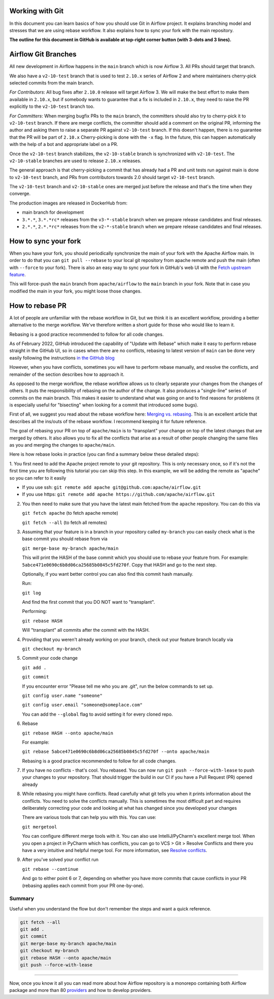  .. Licensed to the Apache Software Foundation (ASF) under one
    or more contributor license agreements.  See the NOTICE file
    distributed with this work for additional information
    regarding copyright ownership.  The ASF licenses this file
    to you under the Apache License, Version 2.0 (the
    "License"); you may not use this file except in compliance
    with the License.  You may obtain a copy of the License at

 ..   http://www.apache.org/licenses/LICENSE-2.0

 .. Unless required by applicable law or agreed to in writing,
    software distributed under the License is distributed on an
    "AS IS" BASIS, WITHOUT WARRANTIES OR CONDITIONS OF ANY
    KIND, either express or implied.  See the License for the
    specific language governing permissions and limitations
    under the License.


Working with Git
================

In this document you can learn basics of how you should use Git in Airflow project. It explains branching model and stresses
that we are using rebase workflow. It also explains how to sync your fork with the main repository.

**The outline for this document in GitHub is available at top-right corner button (with 3-dots and 3 lines).**

Airflow Git Branches
====================

All new development in Airflow happens in the ``main`` branch which is now Airflow 3. All PRs should target that branch.

We also have a ``v2-10-test`` branch that is used to test ``2.10.x`` series of Airflow 2 and where maintainers
cherry-pick selected commits from the main branch.

*For Contributors*:
All bug fixes after ``2.10.0`` release will target Airflow 3. We will make the best effort to make them available in ``2.10.x``,
but if somebody wants to guarantee that a fix is included in ``2.10.x``, they need to raise the PR explicitly to the ``v2-10-test`` branch too.

*For Committers*:
When merging bugfix PRs to the ``main`` branch, the committers should also try to cherry-pick it to ``v2-10-test`` branch.
If there are merge conflicts, the committer should add a comment on the original PR, informing the author and asking them
to raise a separate PR against ``v2-10-test`` branch. If this doesn't happen, there is no guarantee that the PR will be part of ``2.10.x``
Cherry-picking is done with the ``-x`` flag. In the future, this can happen automatically with the help of a bot and appropriate
label on a PR.

Once the ``v2-10-test`` branch stabilizes, the ``v2-10-stable`` branch is synchronized with ``v2-10-test``.
The ``v2-10-stable`` branches are used to release ``2.10.x`` releases.

The general approach is that cherry-picking a commit that has already had a PR and unit tests run
against main is done to ``v2-10-test`` branch, and PRs from contributors towards 2.0 should target
``v2-10-test`` branch.

The ``v2-10-test`` branch and ``v2-10-stable`` ones are merged just before the release and that's the
time when they converge.

The production images are released in DockerHub from:

* main branch for development
* ``3.*.*``, ``3.*.*rc*`` releases from the ``v3-*-stable`` branch when we prepare release candidates and
  final releases.
* ``2.*.*``, ``2.*.*rc*`` releases from the ``v2-*-stable`` branch when we prepare release candidates and
  final releases.

How to sync your fork
=====================

When you have your fork, you should periodically synchronize the main of your fork with the
Apache Airflow main. In order to do that you can ``git pull --rebase`` to your local git repository from
apache remote and push the main (often with ``--force`` to your fork). There is also an easy
way to sync your fork in GitHub's web UI with the `Fetch upstream feature
<https://docs.github.com/en/github/collaborating-with-pull-requests/working-with-forks/syncing-a-fork#syncing-a-fork-from-the-web-ui>`_.

This will force-push the ``main`` branch from ``apache/airflow`` to the ``main`` branch
in your fork. Note that in case you modified the main in your fork, you might loose those changes.


How to rebase PR
================

A lot of people are unfamiliar with the rebase workflow in Git, but we think it is an excellent workflow,
providing a better alternative to the merge workflow. We've therefore written a short guide for those who
would like to learn it.

Rebasing is a good practice recommended to follow for all code changes.

As of February 2022, GitHub introduced the capability of "Update with Rebase" which make it easy to perform
rebase straight in the GitHub UI, so in cases when there are no conflicts, rebasing to latest version
of ``main`` can be done very easily following the instructions
`in the GitHub blog <https://github.blog/changelog/2022-02-03-more-ways-to-keep-your-pull-request-branch-up-to-date/>`_

.. image:: images/rebase.png
    :align: center
    :alt: Update PR with rebase

However, when you have conflicts, sometimes you will have to perform rebase manually, and resolve the
conflicts, and remainder of the section describes how to approach it.

As opposed to the merge workflow, the rebase workflow allows us to clearly separate your changes from the
changes of others. It puts the responsibility of rebasing on the
author of the change. It also produces a "single-line" series of commits on the main branch. This
makes it easier to understand what was going on and to find reasons for problems (it is especially
useful for "bisecting" when looking for a commit that introduced some bugs).

First of all, we suggest you read about the rebase workflow here:
`Merging vs. rebasing <https://www.atlassian.com/git/tutorials/merging-vs-rebasing>`_. This is an
excellent article that describes all the ins/outs of the rebase workflow. I recommend keeping it for future reference.

The goal of rebasing your PR on top of ``apache/main`` is to "transplant" your change on top of
the latest changes that are merged by others. It also allows you to fix all the conflicts
that arise as a result of other people changing the same files as you and merging the changes to ``apache/main``.

Here is how rebase looks in practice (you can find a summary below these detailed steps):

1. You first need to add the Apache project remote to your git repository. This is only necessary once,
so if it's not the first time you are following this tutorial you can skip this step. In this example,
we will be adding the remote as "apache" so you can refer to it easily

* If you use ssh: ``git remote add apache git@github.com:apache/airflow.git``
* If you use https: ``git remote add apache https://github.com/apache/airflow.git``

2. You then need to make sure that you have the latest main fetched from the ``apache`` repository. You can do this
   via

   ``git fetch apache`` (to fetch apache remote)

   ``git fetch --all``  (to fetch all remotes)

3. Assuming that your feature is in a branch in your repository called ``my-branch`` you can easily check
   what is the base commit you should rebase from via

   ``git merge-base my-branch apache/main``

   This will print the HASH of the base commit which you should use to rebase your feature from.
   For example: ``5abce471e0690c6b8d06ca25685b0845c5fd270f``. Copy that HASH and go to the next step.

   Optionally, if you want better control you can also find this commit hash manually.

   Run:

   ``git log``

   And find the first commit that you DO NOT want to "transplant".

   Performing:

   ``git rebase HASH``

   Will "transplant" all commits after the commit with the HASH.

4. Providing that you weren't already working on your branch, check out your feature branch locally via

   ``git checkout my-branch``

5. Commit your code change

   ``git add .``

   ``git commit``

   If you encounter error "Please tell me who you are .git", run the below commands to set up.

   ``git config user.name "someone"``

   ``git config user.email "someone@someplace.com"``

   You can add the ``--global`` flag to avoid setting it for every cloned repo.

6. Rebase

   ``git rebase HASH --onto apache/main``

   For example:

   ``git rebase 5abce471e0690c6b8d06ca25685b0845c5fd270f --onto apache/main``

   Rebasing is a good practice recommended to follow for all code changes.

7. If you have no conflicts - that's cool. You rebased. You can now run ``git push --force-with-lease`` to
   push your changes to your repository. That should trigger the build in our CI if you have a
   Pull Request (PR) opened already

8. While rebasing you might have conflicts. Read carefully what git tells you when it prints information
   about the conflicts. You need to solve the conflicts manually. This is sometimes the most difficult
   part and requires deliberately correcting your code and looking at what has changed since you developed your
   changes

   There are various tools that can help you with this. You can use:

   ``git mergetool``

   You can configure different merge tools with it. You can also use IntelliJ/PyCharm's excellent merge tool.
   When you open a project in PyCharm which has conflicts, you can go to VCS > Git > Resolve Conflicts and there
   you have a very intuitive and helpful merge tool. For more information, see
   `Resolve conflicts <https://www.jetbrains.com/help/idea/resolving-conflicts.html>`_.

9. After you've solved your conflict run

   ``git rebase --continue``

   And go to either point 6 or 7, depending on whether you have more commits that cause conflicts in your PR (rebasing applies each
   commit from your PR one-by-one).



Summary
-------------

Useful when you understand the flow but don't remember the steps and want a quick reference.

.. code-block:: console

    git fetch --all
    git add .
    git commit
    git merge-base my-branch apache/main
    git checkout my-branch
    git rebase HASH --onto apache/main
    git push --force-with-lease

-------

Now, once you know it all you can read more about how Airflow repository is a monorepo containing both Airflow package and
more than 80 `providers <11_documentation_building.rst>`__ and how to develop providers.
